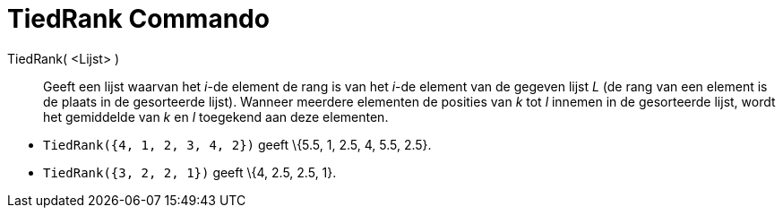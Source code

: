 = TiedRank Commando
:page-en: commands/TiedRank_Command
ifdef::env-github[:imagesdir: /nl/modules/ROOT/assets/images]

TiedRank( <Lijst> )::
  Geeft een lijst waarvan het _i_-de element de rang is van het _i_-de element van de gegeven lijst _L_ (de rang van een
  element is de plaats in de gesorteerde lijst). Wanneer meerdere elementen de posities van _k_ tot _l_ innemen in de
  gesorteerde lijst, wordt het gemiddelde van _k_ en _l_ toegekend aan deze elementen.

[EXAMPLE]
====

* `++TiedRank({4, 1, 2, 3, 4, 2})++` geeft \{5.5, 1, 2.5, 4, 5.5, 2.5}.
* `++TiedRank({3, 2, 2, 1})++` geeft \{4, 2.5, 2.5, 1}.

====
